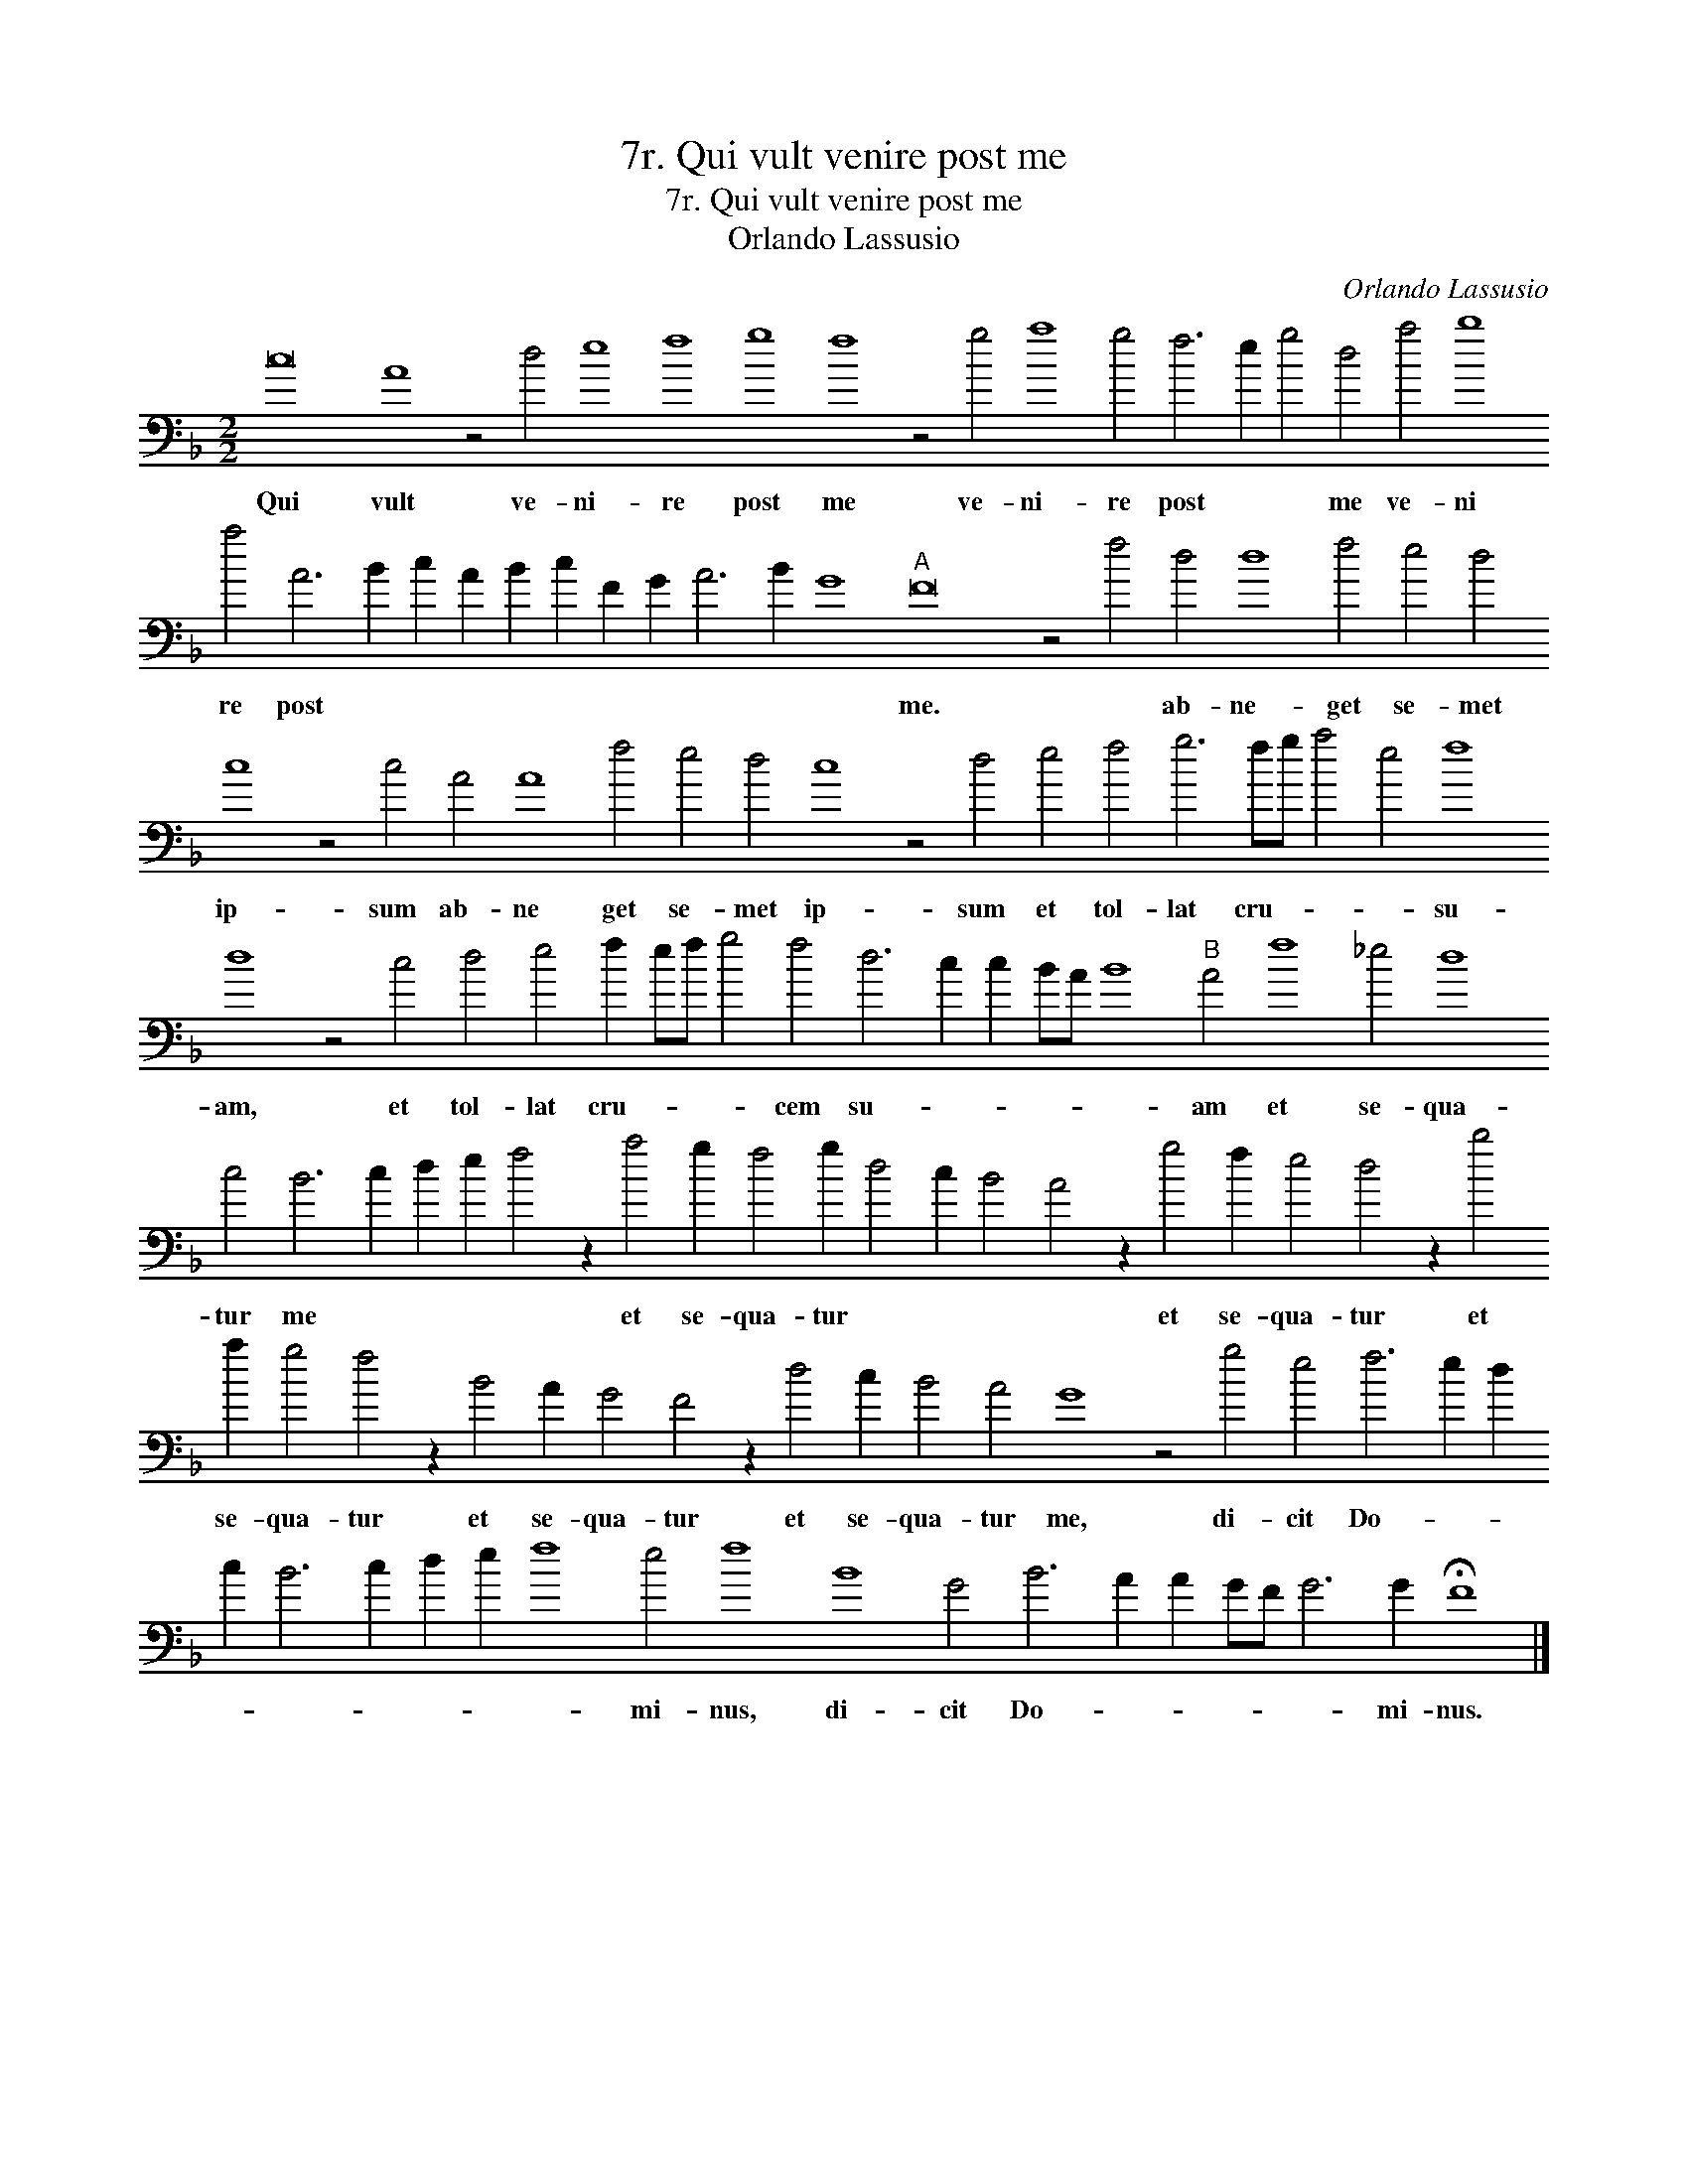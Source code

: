 X:1
T:7r. Qui vult venire post me
T:7r. Qui vult venire post me
T:Orlando Lassusio
C:Orlando Lassusio
L:1/8
M:2/2
K:F
V:1 bass transpose=-24 
V:1
 c16 A8 z4 d4 e8 f8 g8 f8 z4 g4 a8 g4 f6 e2 g4 d4 a4 b8 a4 A6 B2 c2 A2 B2 c2 F2 G2 A6 B2 G8"A" F16 z4 f4 d4 d8 f4 e4 d4 c8 z4 c4 A4 A8 f4 e4 d4 c8 z4 d4 e4 f4 g6 fg a4 e4 f8 d8 z4 c4 d4 e4 f2 ef g4 f4 d6 c2 c2 BA B8"B" A4 f8 _e4 d8 c4 B6 c2 d2 e2 f4 z2 a4 g2 f4 g2 d4 c2 B4 A4 z2 g4 f2 e4 d4 z2 b4 a2 g4 f4 z2 B4 A2 G4 F4 z2 d4 c2 B4 A4 G8 z4 g4 e4 f6 e2 d2 c2 B6 c2 d2 e2 f8 e4 f8 B8 G4 B6 A2 A2 GF G6 G2 !fermata!F8 |] %1
w: Qui vult ve- ni- re post me ve- ni- re post * * me ve- ni re post * * * * * * * * * * me. * ab- ne- get se- met ip- sum ab- ne get se- met ip- sum et tol- lat cru- * * * su- am, et tol- lat cru- * * * cem su- * * * * * am et se- qua- tur me * * * * et se- qua- tur * * * * et se- qua- tur et se- qua- tur et se- qua- tur et se- qua- tur me, di- cit Do- * * * * * * * * mi- nus, di- cit Do- * * * * * mi- nus.|

